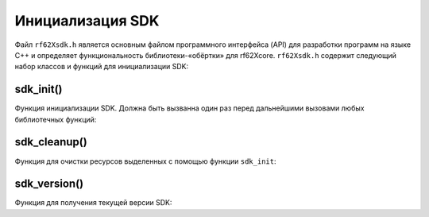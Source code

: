 

.. _rf62x_wrappers_description_cpp:

*******************************************************************************
Инициализация SDK
*******************************************************************************

Файл ``rf62Xsdk.h`` является основным файлом программного интерфейса (API) для 
разработки программ на языке C++ и определяет функциональность библиотеки-«обёртки» 
для rf62Xcore. 
``rf62Xsdk.h`` содержит следующий набор классов и функций для инициализации SDK:

sdk_init()
^^^^^^^^^^^^^^^^^^^^^^^^^^^^^^^^^^^^^^^^^^^^^^^^^^^^^^^^^^^^^^^^^^^^^^^^^^^^^^^

Функция инициализации SDK. Должна быть вызванна один раз перед дальнейшими вызовами 
любых библиотечных функций:

.. doxygenfunction:: sdk_init

sdk_cleanup()
^^^^^^^^^^^^^^^^^^^^^^^^^^^^^^^^^^^^^^^^^^^^^^^^^^^^^^^^^^^^^^^^^^^^^^^^^^^^^^^

Функция для очистки ресурсов выделенных с помощью функции ``sdk_init``:

.. doxygenfunction:: sdk_cleanup

sdk_version()
^^^^^^^^^^^^^^^^^^^^^^^^^^^^^^^^^^^^^^^^^^^^^^^^^^^^^^^^^^^^^^^^^^^^^^^^^^^^^^^

Функция для получения текущей версии SDK:

.. doxygenfunction:: sdk_version


